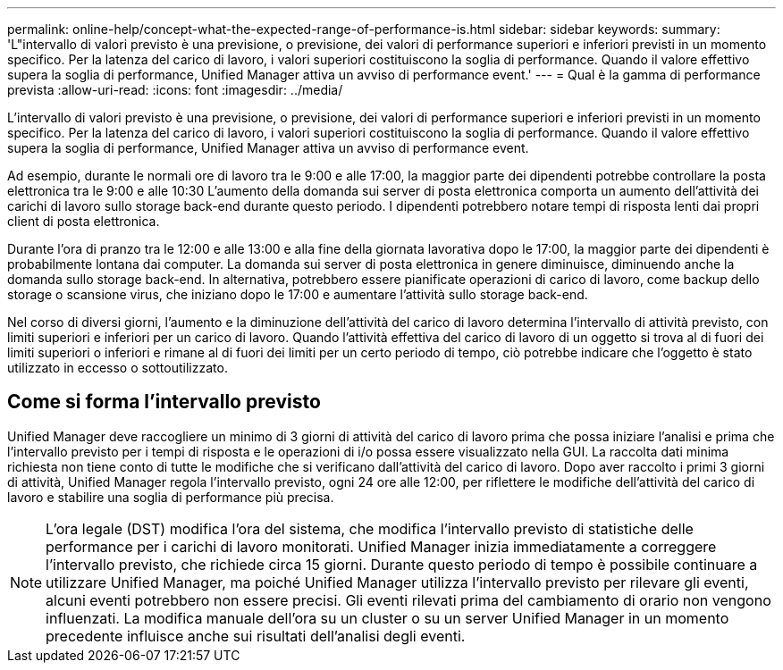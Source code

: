 ---
permalink: online-help/concept-what-the-expected-range-of-performance-is.html 
sidebar: sidebar 
keywords:  
summary: 'L"intervallo di valori previsto è una previsione, o previsione, dei valori di performance superiori e inferiori previsti in un momento specifico. Per la latenza del carico di lavoro, i valori superiori costituiscono la soglia di performance. Quando il valore effettivo supera la soglia di performance, Unified Manager attiva un avviso di performance event.' 
---
= Qual è la gamma di performance prevista
:allow-uri-read: 
:icons: font
:imagesdir: ../media/


[role="lead"]
L'intervallo di valori previsto è una previsione, o previsione, dei valori di performance superiori e inferiori previsti in un momento specifico. Per la latenza del carico di lavoro, i valori superiori costituiscono la soglia di performance. Quando il valore effettivo supera la soglia di performance, Unified Manager attiva un avviso di performance event.

Ad esempio, durante le normali ore di lavoro tra le 9:00 e alle 17:00, la maggior parte dei dipendenti potrebbe controllare la posta elettronica tra le 9:00 e alle 10:30 L'aumento della domanda sui server di posta elettronica comporta un aumento dell'attività dei carichi di lavoro sullo storage back-end durante questo periodo. I dipendenti potrebbero notare tempi di risposta lenti dai propri client di posta elettronica.

Durante l'ora di pranzo tra le 12:00 e alle 13:00 e alla fine della giornata lavorativa dopo le 17:00, la maggior parte dei dipendenti è probabilmente lontana dai computer. La domanda sui server di posta elettronica in genere diminuisce, diminuendo anche la domanda sullo storage back-end. In alternativa, potrebbero essere pianificate operazioni di carico di lavoro, come backup dello storage o scansione virus, che iniziano dopo le 17:00 e aumentare l'attività sullo storage back-end.

Nel corso di diversi giorni, l'aumento e la diminuzione dell'attività del carico di lavoro determina l'intervallo di attività previsto, con limiti superiori e inferiori per un carico di lavoro. Quando l'attività effettiva del carico di lavoro di un oggetto si trova al di fuori dei limiti superiori o inferiori e rimane al di fuori dei limiti per un certo periodo di tempo, ciò potrebbe indicare che l'oggetto è stato utilizzato in eccesso o sottoutilizzato.



== Come si forma l'intervallo previsto

Unified Manager deve raccogliere un minimo di 3 giorni di attività del carico di lavoro prima che possa iniziare l'analisi e prima che l'intervallo previsto per i tempi di risposta e le operazioni di i/o possa essere visualizzato nella GUI. La raccolta dati minima richiesta non tiene conto di tutte le modifiche che si verificano dall'attività del carico di lavoro. Dopo aver raccolto i primi 3 giorni di attività, Unified Manager regola l'intervallo previsto, ogni 24 ore alle 12:00, per riflettere le modifiche dell'attività del carico di lavoro e stabilire una soglia di performance più precisa.

[NOTE]
====
L'ora legale (DST) modifica l'ora del sistema, che modifica l'intervallo previsto di statistiche delle performance per i carichi di lavoro monitorati. Unified Manager inizia immediatamente a correggere l'intervallo previsto, che richiede circa 15 giorni. Durante questo periodo di tempo è possibile continuare a utilizzare Unified Manager, ma poiché Unified Manager utilizza l'intervallo previsto per rilevare gli eventi, alcuni eventi potrebbero non essere precisi. Gli eventi rilevati prima del cambiamento di orario non vengono influenzati. La modifica manuale dell'ora su un cluster o su un server Unified Manager in un momento precedente influisce anche sui risultati dell'analisi degli eventi.

====
